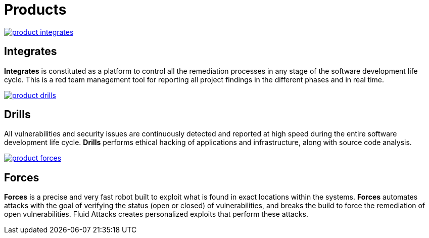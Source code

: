 :slug: products/
:description: Fluid Attacks offers products focused on helping customers in the security testing process. Find here how Integrates, Drills, and Forces work.
:keywords: Fluid Attacks, Security Testing, Integrates, Drills, Forces, Pentesting, Ethical Hacking
:template: products/products

= Products

[role="w-products center pt5"]
image::product-integrates.png[link="../products/integrates/"]

== Integrates

[role="mb-products"]
*Integrates* is constituted as a platform to control all the remediation
processes in any stage of the software development life cycle.
This is a red team management tool for reporting all project findings in the
different phases and in real time.

[role="w-products center pt3"]
image::product-drills.png[link="../products/drills/"]

== Drills

[role="mb-products"]
All vulnerabilities and security issues are continuously detected and reported
at high speed during the entire software development life cycle.
*Drills* performs ethical hacking of applications and infrastructure,
along with source code analysis.

[role="w-products center pt3"]
image::product-forces.png[link="../products/forces/"]

== Forces

[role="mb-products"]
*Forces* is a precise and very fast robot
built to exploit what is found in exact locations within the systems.
*Forces* automates attacks with the goal of verifying the status
(open or closed) of vulnerabilities, and breaks the build to force
the remediation of open vulnerabilities.
Fluid Attacks creates personalized exploits that perform these attacks.
